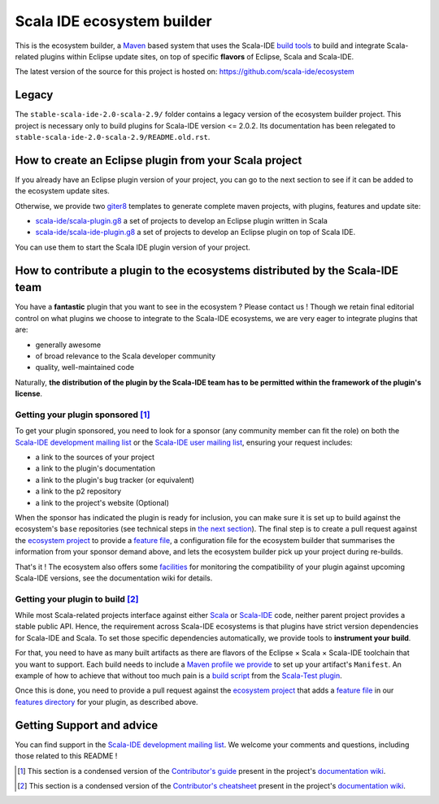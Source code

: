 Scala IDE ecosystem builder
===========================

This is the ecosystem builder, a `Maven <https://maven.apache.org/>`_ based
system that uses the Scala-IDE `build
tools <https://github.com/scala-ide/build-tools>`_ to build and
integrate Scala-related plugins within Eclipse update sites, on top of
specific **flavors** of Eclipse, Scala and Scala-IDE.

The latest version of the source for this project is hosted on:
`https://github.com/scala-ide/ecosystem <https://github.com/scala-ide/ecosystem>`_

Legacy
------

The ``stable-scala-ide-2.0-scala-2.9/`` folder contains a legacy version
of the ecosystem builder project. This project is necessary only to
build plugins for Scala-IDE version <= 2.0.2. Its documentation has been
relegated to ``stable-scala-ide-2.0-scala-2.9/README.old.rst``.

How to create an Eclipse plugin from your Scala project
-------------------------------------------------------

If you already have an Eclipse plugin version of your project, you can
go to the next section to see if it can be added to the ecosystem update
sites.

Otherwise, we provide two `giter8 <https://github.com/n8han/giter8>`_ templates to generate complete
maven projects, with plugins, features and update site:

-  `scala-ide/scala-plugin.g8 <https://github.com/scala-ide/scala-plugin.g8>`_
   a set of projects to develop an Eclipse plugin written in Scala

-  `scala-ide/scala-ide-plugin.g8 <https://github.com/scala-ide/scala-ide-plugin.g8>`_
   a set of projects to develop an Eclipse plugin on top of Scala IDE.

You can use them to start the Scala IDE plugin version of your project.

How to contribute a plugin to the ecosystems distributed by the Scala-IDE team
------------------------------------------------------------------------------

You have a **fantastic** plugin that you want to see in the ecosystem ?
Please contact us ! Though we retain final editorial control on what
plugins we choose to integrate to the Scala-IDE ecosystems, we are very
eager to integrate plugins that are:

-  generally awesome

-  of broad relevance to the Scala developer community

-  quality, well-maintained code

Naturally, **the distribution of the plugin by the Scala-IDE team has to
be permitted within the framework of the plugin's license**.

Getting your plugin sponsored [1]_
~~~~~~~~~~~~~~~~~~~~~~~~~~~~~~~~~~

To get your plugin sponsored, you need to look for a sponsor (any community 
member can fit the role) on both the `Scala-IDE development mailing list 
<http://groups.google.com/group/scala-ide-dev>`_ or the `Scala-IDE user mailing
list <http://groups.google.com/group/scala-ide-user>`_, ensuring your request 
includes:

-  a link to the sources of your project

-  a link to the plugin's documentation

-  a link to the plugin's bug tracker (or equivalent)

-  a link to the p2 repository

-  a link to the project's website (Optional)

When the sponsor has indicated the plugin is ready for inclusion, you
can make sure it is set up to build against the ecosystem's ``base``
repositories (see technical steps in `the next section <#sec-1-3-2>`_).
The final step is to create a pull request against the `ecosystem
project <https://github.com/scala-ide/ecosystem>`_ to provide a `feature
file <https://github.com/scala-ide/ecosystem/wiki/Configuration#Add-ons-configuration>`_,
a configuration file for the ecosystem builder that summarises the
information from your sponsor demand above, and lets the ecosystem
builder pick up your project during re-builds.

That's it ! The ecosystem also offers some
`facilities <https://github.com/scala-ide/ecosystem/wiki/Plugin-maintenance-and-update>`_
for monitoring the compatibility of your plugin against upcoming
Scala-IDE versions, see the documentation wiki for details.

Getting your plugin to build [2]_
~~~~~~~~~~~~~~~~~~~~~~~~~~~~~~~~~

While most Scala-related projects interface against either
`Scala <http://www.scala-lang.org/>`_ or
`Scala-IDE <http://scala-ide.org/>`_ code, neither parent project
provides a stable public API. Hence, the requirement across Scala-IDE
ecosystems is that plugins have strict version dependencies for
Scala-IDE and Scala. To set those specific dependencies automatically,
we provide tools to **instrument your build**.

For that, you need to have as many built artifacts as there are flavors
of the Eclipse × Scala × Scala-IDE toolchain that you want to support.
Each build needs to include a `Maven profile we
provide <https://github.com/scala-ide/ecosystem/wiki/Providing-add-ons#Strict-version-dependencies>`_
to set up your artifact's ``Manifest``. An example of how to achieve
that without too much pain is a `build
script <https://github.com/scalatest/scalatest-eclipse-plugin/blob/master/ecosystem-build.sh>`_
from the `Scala-Test
plugin <https://github.com/scalatest/scalatest-eclipse-plugin>`_.

Once this is done, you need to provide a pull request against the
`ecosystem project <https://github.com/scala-ide/ecosystem>`_ that adds
a `feature
file <https://github.com/scala-ide/ecosystem/wiki/Configuration#Add-ons-configuration>`_
in our `features directory <https://github.com/scala-ide/ecosystem/tree/master/features>`_
for your plugin, as described above.

Getting Support and advice
--------------------------

You can find support in the `Scala-IDE development mailing list <http://groups.google.com/group/scala-ide-dev>`_. We
welcome your comments and questions, including those related to this
README !

.. [1]
   This section is a condensed version of the
   `Contributor's guide <https://github.com/scala-ide/ecosystem/wiki/Contributor-guide>`_ present in the project's
   `documentation wiki <https://github.com/scala-ide/ecosystem/wiki>`_.

.. [2]
   This section is a condensed version of the
   `Contributor's cheatsheet <https://github.com/scala-ide/ecosystem/wiki/Contributor%2527s-cheatsheet>`_ present in the project's
   `documentation wiki <https://github.com/scala-ide/ecosystem/wiki>`_.
